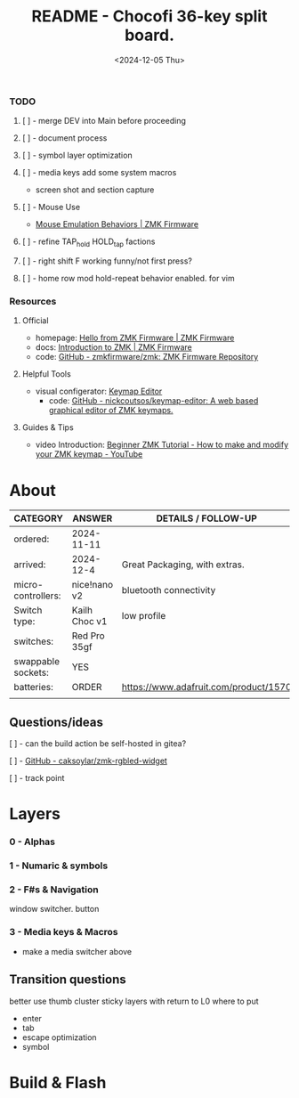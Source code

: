 #+title: README - Chocofi 36-key split board.
#+date: <2024-12-05 Thu>

*** TODO
**** [ ] - merge DEV into Main before proceeding

**** [ ] - document process
**** [ ] - symbol layer optimization
**** [ ] - media keys add some system macros
    - screen shot and section capture
**** [ ] - Mouse Use
    - [[https://zmk.dev/docs/keymaps/behaviors/mouse-emulation][Mouse Emulation Behaviors | ZMK Firmware]]
**** [ ] - refine TAP_hold HOLD_tap factions
**** [ ] - right shift F working funny/not first press?
**** [ ] - home row mod hold-repeat behavior enabled. for vim


*** Resources
**** Official
+ homepage: [[https://zmk.dev][Hello from ZMK Firmware | ZMK Firmware]]
+ docs: [[https://zmk.dev/docs][Introduction to ZMK | ZMK Firmware]]
+ code: [[https://github.com/zmkfirmware/zmk][GitHub - zmkfirmware/zmk: ZMK Firmware Repository]]

**** Helpful Tools
+ visual configerator: [[https://nickcoutsos.github.io/keymap-editor/][Keymap Editor]]
  - code: [[https://github.com/nickcoutsos/keymap-editor][GitHub - nickcoutsos/keymap-editor: A web based graphical editor of ZMK keymaps.]]

**** Guides & Tips
+ video Introduction: [[https://www.youtube.com/watch?v=Kx8F4xI5yno][Beginner ZMK Tutorial - How to make and modify your ZMK keymap - YouTube]]


* About
|--------------------+---------------+---------------------------------------|
| CATEGORY           | ANSWER        | DETAILS / FOLLOW-UP                   |
|--------------------+---------------+---------------------------------------|
| ordered:           | 2024-11-11    |                                       |
| arrived:           | 2024-12-4     | Great Packaging, with extras.         |
| micro-controllers: | nice!nano v2  | bluetooth connectivity                |
| Switch type:       | Kailh Choc v1 | low profile                           |
| switches:          | Red Pro 35gf  |                                       |
| swappable sockets: | YES           |                                       |
| batteries:         | ORDER         | https://www.adafruit.com/product/1570 |
|                    |               |                                       |

** Questions/ideas

**** [ ] - can the build action be self-hosted in gitea?
**** [ ] - [[https://github.com/caksoylar/zmk-rgbled-widget/tree/main][GitHub - caksoylar/zmk-rgbled-widget]]
**** [ ] - track point


* Layers
*** 0 - Alphas
*** 1 - Numaric & symbols
*** 2 - F#s & Navigation
window switcher. button
*** 3 - Media keys & Macros
- make a media switcher above
** Transition questions
better use thumb cluster
sticky layers with return to L0
where to put
  - enter
  - tab
  - escape optimization
  - symbol
* Build & Flash

